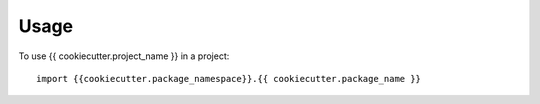 =====
Usage
=====

To use {{ cookiecutter.project_name }} in a project::

	import {{cookiecutter.package_namespace}}.{{ cookiecutter.package_name }}
